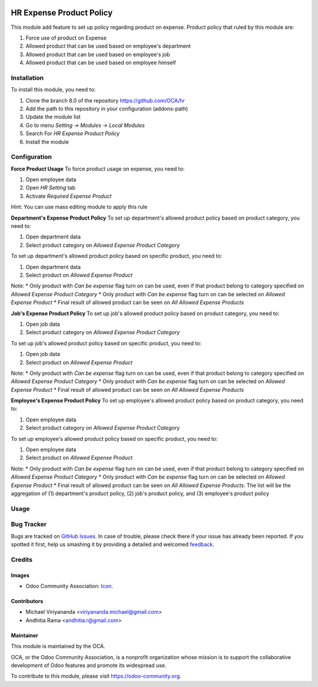 .. image:: https://img.shields.io/badge/licence-AGPL--3-blue.svg
   :target: http://www.gnu.org/licenses/agpl-3.0-standalone.html
   :alt: License: AGPL-3

=========================
HR Expense Product Policy
=========================

This module add feature to set up policy regarding product on expense. Product
policy that ruled by this module are:

1. Force use of product on Expense
2. Allowed product that can be used based on employee's department
3. Allowed product that can be used based on employee's job
4. Allowed product that can be used based on employee himself

Installation
============

To install this module, you need to:

1.  Clone the branch 8.0 of the repository https://github.com/OCA/hr
2.  Add the path to this repository in your configuration (addons-path)
3.  Update the module list
4.  Go to menu *Setting -> Modules -> Local Modules*
5.  Search For *HR Expense Product Policy*
6.  Install the module

Configuration
=============

**Force Product Usage**
To force product usage on expense, you need to:

1. Open employee data
2. Open *HR Setting* tab
3. Activate *Required Expense Product*

Hint:
You can use mass editing module to apply this rule

**Department's Expense Product Policy**
To set up department's allowed product policy based on product category, you need to:

1. Open department data
2. Select product category on *Allowed Expense Product Category*

To set up department's allowed product policy based on specific product, you need to:

1. Open department data
2. Select product on *Allowed Expense Product*

Note:
* Only product with *Can be expense* flag turn on can be used, even if that product belong to category specified on *Allowed Expense Product Category*
* Only product with *Can be expense* flag turn on can be selected on *Allowed Expense Product*
* Final result of allowed product can be seen on *All Allowed Expense Products*

**Job's Expense Product Policy**
To set up job's allowed product policy based on product category, you need to:

1. Open job data
2. Select product category on *Allowed Expense Product Category*

To set up job's allowed product policy based on specific product, you need to:

1. Open job data
2. Select product on *Allowed Expense Product*

Note:
* Only product with *Can be expense* flag turn on can be used, even if that product belong to category specified on *Allowed Expense Product Category*
* Only product with *Can be expense* flag turn on can be selected on *Allowed Expense Product*
* Final result of allowed product can be seen on *All Allowed Expense Products*

**Employee's Expense Product Policy**
To set up employee's allowed product policy based on product category, you need to:

1. Open employee data
2. Select product category on *Allowed Expense Product Category*

To set up employee's allowed product policy based on specific product, you need to:

1. Open employee data
2. Select product on *Allowed Expense Product*

Note:
* Only product with *Can be expense* flag turn on can be used, even if that product belong to category specified on *Allowed Expense Product Category*
* Only product with *Can be expense* flag turn on can be selected on *Allowed Expense Product*
* Final result of allowed product can be seen on *All Allowed Expense Products*. The list will be the aggregation of (1) department's product policy, (2) job's product policy, and (3) employee's product policy


Usage
=====

.. image:: https://odoo-community.org/website/image/ir.attachment/5784_f2813bd/datas
   :alt: Try me on Runbot
   :target: https://runbot.odoo-community.org/runbot/116/8.0


Bug Tracker
===========

Bugs are tracked on `GitHub Issues
<https://github.com/OCA/hr/issues>`_. In case of trouble, please
check there if your issue has already been reported. If you spotted it first,
help us smashing it by providing a detailed and welcomed `feedback
<https://github.com/OCA/
hr/issues/new?body=module:%20
hr_expense_expense_product_policy%0Aversion:%20
8.0%0A%0A**Steps%20to%20reproduce**%0A-%20...%0A%0A**Current%20behavior**%0A%0A**Expected%20behavior**>`_.


Credits
=======

Images
------

* Odoo Community Association: `Icon <https://github.com/OCA/maintainer-tools/blob/master/template/module/static/description/icon.svg>`_.

Contributors
------------

* Michael Viriyananda <viriyananda.michael@gmail.com>
* Andhitia Rama <andhitia.r@gmail.com>

Maintainer
----------

.. image:: https://odoo-community.org/logo.png
   :alt: Odoo Community Association
   :target: https://odoo-community.org

This module is maintained by the OCA.

OCA, or the Odoo Community Association, is a nonprofit organization whose
mission is to support the collaborative development of Odoo features and
promote its widespread use.

To contribute to this module, please visit https://odoo-community.org.

